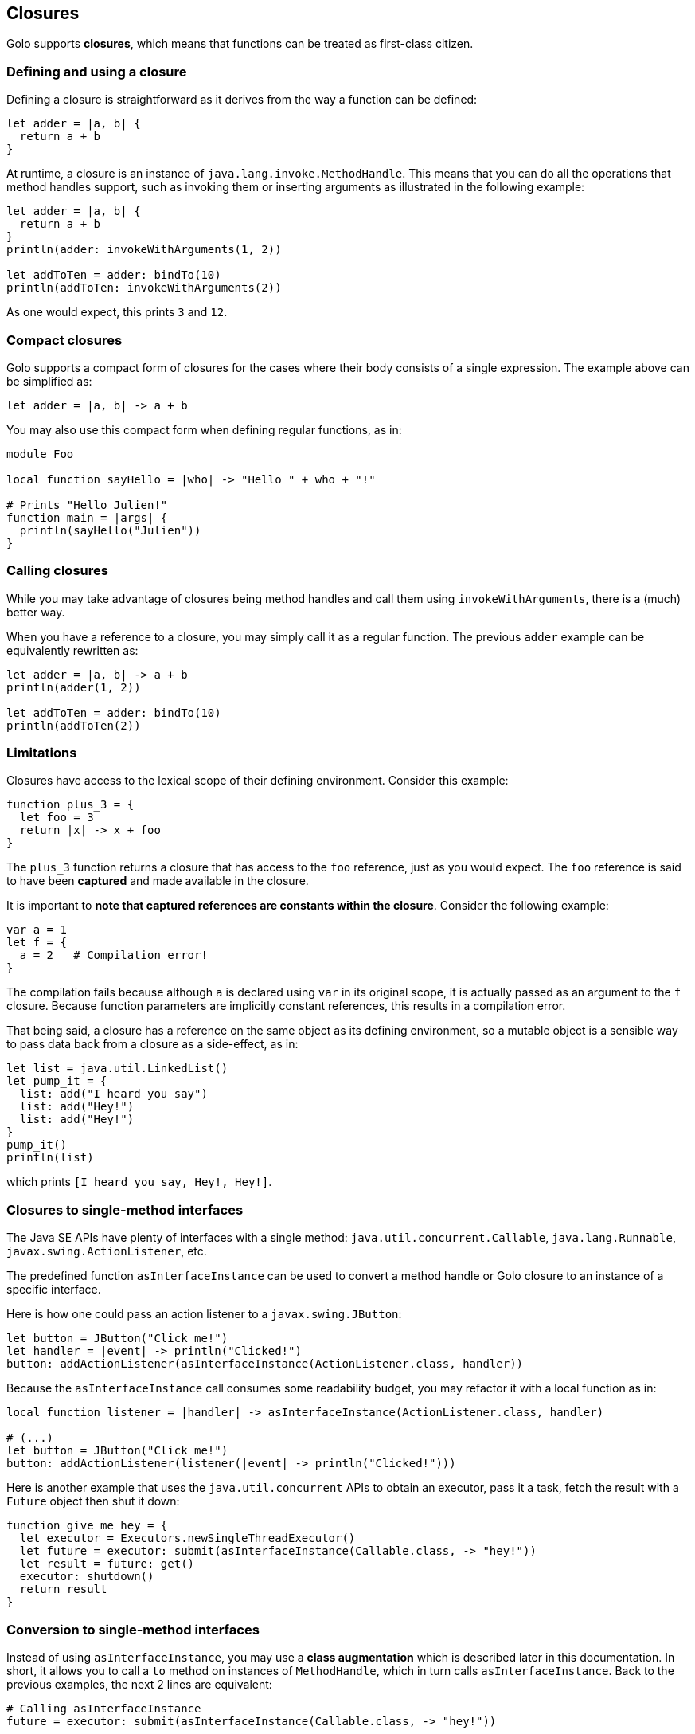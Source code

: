 == Closures ==

Golo supports *closures*, which means that functions can be treated as first-class citizen.

=== Defining and using a closure ===

Defining a closure is straightforward as it derives from the way a function can be defined:

[source,text]
----
let adder = |a, b| {
  return a + b
}
----

At runtime, a closure is an instance of `java.lang.invoke.MethodHandle`. This means that you can do
all the operations that method handles support, such as invoking them or inserting arguments as
illustrated in the following example:

[source,text]
----
let adder = |a, b| {
  return a + b
}
println(adder: invokeWithArguments(1, 2))

let addToTen = adder: bindTo(10)
println(addToTen: invokeWithArguments(2))
----

As one would expect, this prints `3` and `12`.

=== Compact closures ===

Golo supports a compact form of closures for the cases where their body consists of a single
expression. The example above can be simplified as:

[source,text]
----
let adder = |a, b| -> a + b
----

You may also use this compact form when defining regular functions, as in:

[source,text]
----
module Foo

local function sayHello = |who| -> "Hello " + who + "!"

# Prints "Hello Julien!"
function main = |args| {
  println(sayHello("Julien"))
}
----

=== Calling closures ===

While you may take advantage of closures being method handles and call them using
`invokeWithArguments`, there is a (much) better way.

When you have a reference to a closure, you may simply call it as a regular function. The previous
`adder` example can be equivalently rewritten as:

[source,text]
----
let adder = |a, b| -> a + b
println(adder(1, 2))

let addToTen = adder: bindTo(10)
println(addToTen(2))
----

=== Limitations ===

Closures have access to the lexical scope of their defining environment. Consider this example:

[source,text]
----
function plus_3 = {
  let foo = 3
  return |x| -> x + foo
}
----

The `plus_3` function returns a closure that has access to the `foo` reference, just as you would
expect. The `foo` reference is said to have been *captured* and made available in the closure.

It is important to **note that captured references are constants within the closure**. Consider the
following example:

[source,text]
----
var a = 1
let f = {
  a = 2   # Compilation error!
}
----

The compilation fails because although `a` is declared using `var` in its original scope, it is
actually passed as an argument to the `f` closure. Because function parameters are implicitly
constant references, this results in a compilation error.

That being said, a closure has a reference on the same object as its defining environment, so a
mutable object is a sensible way to pass data back from a closure as a side-effect, as in:

[source,text]
----
let list = java.util.LinkedList()
let pump_it = {
  list: add("I heard you say")
  list: add("Hey!")
  list: add("Hey!")
}
pump_it()
println(list)
----

which prints `[I heard you say, Hey!, Hey!]`.

=== Closures to single-method interfaces ===

The Java SE APIs have plenty of interfaces with a single method: `java.util.concurrent.Callable`,
`java.lang.Runnable`, `javax.swing.ActionListener`, etc.

The predefined function `asInterfaceInstance` can be used to convert a method handle or Golo closure
to an instance of a specific interface. 

Here is how one could pass an action listener to a `javax.swing.JButton`:

[source,text]
----
let button = JButton("Click me!")
let handler = |event| -> println("Clicked!")
button: addActionListener(asInterfaceInstance(ActionListener.class, handler))
----

Because the `asInterfaceInstance` call consumes some readability budget, you may refactor it with a
local function as in:

[source,text]
----
local function listener = |handler| -> asInterfaceInstance(ActionListener.class, handler)

# (...)
let button = JButton("Click me!")
button: addActionListener(listener(|event| -> println("Clicked!")))
----

Here is another example that uses the `java.util.concurrent` APIs to obtain an executor, pass it a
task, fetch the result with a `Future` object then shut it down:

[source,text]
----
function give_me_hey = {
  let executor = Executors.newSingleThreadExecutor()
  let future = executor: submit(asInterfaceInstance(Callable.class, -> "hey!"))
  let result = future: get()
  executor: shutdown()
  return result
}
----

=== Conversion to single-method interfaces ===

Instead of using `asInterfaceInstance`, you may use a *class augmentation* which is described later in this
documentation. In short, it allows you to call a `to` method on instances of `MethodHandle`, which
in turn calls `asInterfaceInstance`. Back to the previous examples, the next 2 lines are equivalent:

[source,text]
----
# Calling asInterfaceInstance
future = executor: submit(asInterfaceInstance(Callable.class, -> "hey!"))

# Using a class augmentation
future = executor: submit((-> "hey!"): to(Callable.class))
----

=== Getting a reference to a closure / Golo function ===

You may also take advantage of the predefined `fun` function to obtain a reference to a closure, as
in:

[source,text]
----
import golotest.Closures

local function local_fun = |x| -> x + 1

function call_local_fun = {

  # local_fun, with a parameter
  var f = fun("local_fun", golotest.Closures.module, 1)

  # ...or just like this if there is only 1 local_fun definition
  f = fun("local_fun", golotest.Closures.module)

  return f(1)
}
----

Last but not least, we have an even shorter notation if function are not overridden:

[source,text]
----
import golotest.Closures

local function local_fun = |x| -> x + 1

function call_local_fun = {

  # In the current module
  var f = ^fun

  # ...or with a full module name
  f = ^golotest.Closures::fun

  return f(1)
}
----

=== Binding and composing ===

Because closure references are just instances of `java.lang.invoke.MethodHandle`, you can bind its
first argument using the `bindTo(value)` method. If you need to bind an argument at another position
than 0, you may take advantage of the `bindAt(position, value)` augmentation:

[source,text]
----
let diff = |a, b| -> a - b
let minus10 = diff: bindAt(1, 10)

# 10
println(minus10(20))
----

You may compose function using the `andThen` augmentation method:

[source,text]
----
let f = (|x| -> x + 1): andThen(|x| -> x - 10): andThen(|x| -> x * 100)

# -500
println(f(4))
----


